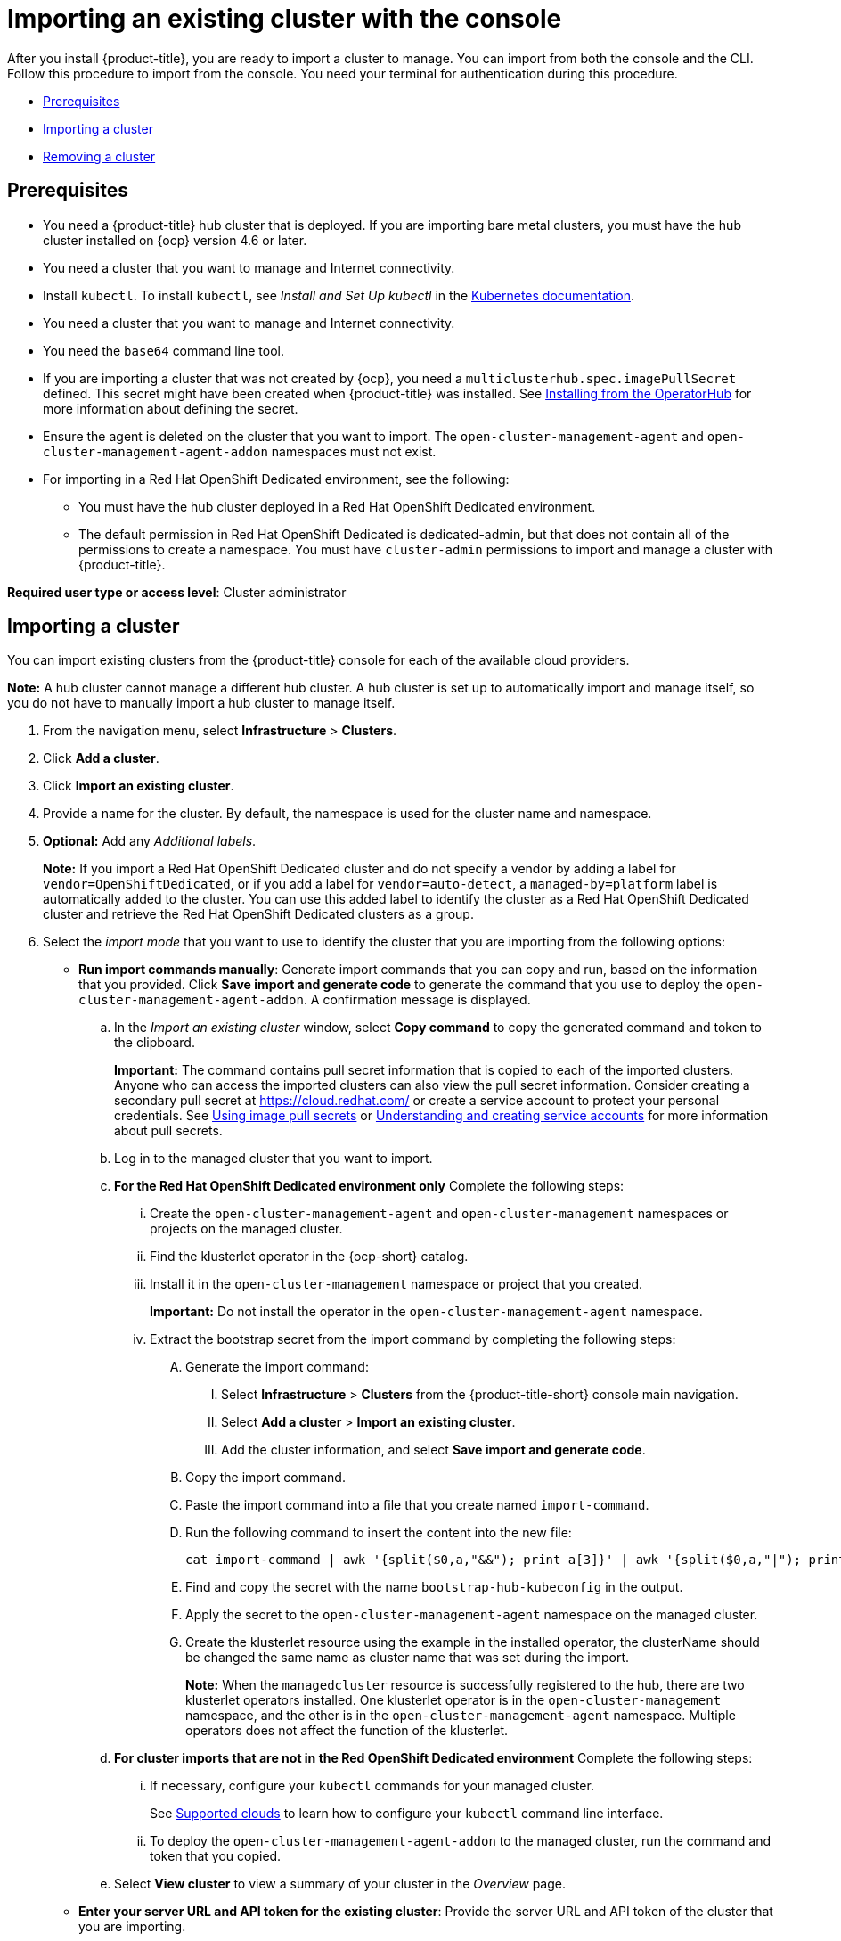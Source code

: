[#importing-an-existing-cluster-with-the-console]
= Importing an existing cluster with the console

After you install {product-title}, you are ready to import a cluster to manage.
You can import from both the console and the CLI.
Follow this procedure to import from the console.
You need your terminal for authentication during this procedure.

* <<gui_prerequisites,Prerequisites>>
* <<importing-a-cluster,Importing a cluster>>
* <<removing-an-imported-cluster,Removing a cluster>>

[#gui_prerequisites]
== Prerequisites

* You need a {product-title} hub cluster that is deployed.
If you are importing bare metal clusters, you must have the hub cluster installed on {ocp} version 4.6 or later.
* You need a cluster that you want to manage and Internet connectivity.
* Install `kubectl`. To install `kubectl`, see _Install and Set Up kubectl_ in the https://kubernetes.io/docs/tasks/tools/install-kubectl/[Kubernetes documentation].
* You need a cluster that you want to manage and Internet connectivity.

* You need the `base64` command line tool.

* If you are importing a cluster that was not created by {ocp}, you need a `multiclusterhub.spec.imagePullSecret` defined. This secret might have been created when {product-title} was installed. See link:../install/install_connected.adoc#installing-from-the-operator-hub[Installing from the OperatorHub] for more information about defining the secret. 

* Ensure the agent is deleted on the cluster that you want to import. The `open-cluster-management-agent` and `open-cluster-management-agent-addon` namespaces must not exist.

* For importing in a Red Hat OpenShift Dedicated environment, see the following:
** You must have the hub cluster deployed in a Red Hat OpenShift Dedicated environment.
** The default permission in Red Hat OpenShift Dedicated is dedicated-admin, but that does not contain all of the permissions to create a namespace. You must have `cluster-admin` permissions to import and manage a cluster with {product-title}.


*Required user type or access level*: Cluster administrator

[#importing-a-cluster]
== Importing a cluster

You can import existing clusters from the {product-title} console for each of the available cloud providers.

*Note:* A hub cluster cannot manage a different hub cluster. A hub cluster is set up to automatically import and manage itself, so you do not have to manually import a hub cluster to manage itself.

. From the navigation menu, select *Infrastructure* > *Clusters*.
. Click *Add a cluster*.
. Click *Import an existing cluster*.
. Provide a name for the cluster.
By default, the namespace is used for the cluster name and namespace.
. *Optional:* Add any _Additional labels_. 
+
**Note:** If you import a Red Hat OpenShift Dedicated cluster and do not specify a vendor by adding a label for `vendor=OpenShiftDedicated`, or if you add a label for `vendor=auto-detect`, a `managed-by=platform` label is automatically added to the cluster. You can use this added label to identify the cluster as a Red Hat OpenShift Dedicated cluster and retrieve the Red Hat OpenShift Dedicated clusters as a group.
. Select the _import mode_ that you want to use to identify the cluster that you are importing from the following options:
+
* *Run import commands manually*: Generate import commands that you can copy and run, based on the information that you provided. Click *Save import and generate code* to generate the command that you use to deploy the `open-cluster-management-agent-addon`. A confirmation message is displayed.
+
.. In the _Import an existing cluster_ window, select *Copy command* to copy the generated command and token to the clipboard.
+
*Important:* The command contains pull secret information that is copied to each of the imported clusters. Anyone who can access the imported clusters can also view the pull secret information.
Consider creating a secondary pull secret at https://cloud.redhat.com/ or create a service account to protect your personal credentials.
See https://access.redhat.com/documentation/en-us/openshift_container_platform/4.9/html/images/managing-images#using-image-pull-secrets[Using image pull secrets] or https://docs.openshift.com/container-platform/4.9/authentication/understanding-and-creating-service-accounts.html[Understanding and creating service accounts] for more information about pull secrets.

.. Log in to the managed cluster that you want to import.

.. *For the Red Hat OpenShift Dedicated environment only* Complete the following steps:

... Create the `open-cluster-management-agent` and `open-cluster-management` namespaces or projects on the managed cluster.

... Find the klusterlet operator in the {ocp-short} catalog.

... Install it in the `open-cluster-management` namespace or project that you created. 
+
*Important:* Do not install the operator in the `open-cluster-management-agent` namespace.

... Extract the bootstrap secret from the import command by completing the following steps:

.... Generate the import command:

..... Select *Infrastructure* > *Clusters* from the {product-title-short} console main navigation.

..... Select *Add a cluster* > *Import an existing cluster*.

..... Add the cluster information, and select *Save import and generate code*.

.... Copy the import command.

.... Paste the import command into a file that you create named `import-command`.

.... Run the following command to insert the content into the new file:
+
----
cat import-command | awk '{split($0,a,"&&"); print a[3]}' | awk '{split($0,a,"|"); print a[1]}' | sed -e "s/^ echo //" | base64 -d
----

.... Find and copy the secret with the name `bootstrap-hub-kubeconfig` in the output.

.... Apply the secret to the `open-cluster-management-agent` namespace on the managed cluster.

.... Create the klusterlet resource using the example in the installed operator, the clusterName should be changed the same name as cluster name that was set during the import.
+
*Note:* When the `managedcluster` resource is successfully registered to the hub, there are two klusterlet operators installed. One klusterlet operator is in the `open-cluster-management` namespace, and the other is in the `open-cluster-management-agent` namespace. Multiple operators  does not affect the function of the klusterlet.

.. *For cluster imports that are not in the Red OpenShift Dedicated environment* Complete the following steps: 

... If necessary, configure your `kubectl` commands for your managed cluster.
+
See xref:../clusters/supported_clouds.adoc#supported-clouds[Supported clouds] to learn how to configure your `kubectl` command line interface. 

... To deploy the `open-cluster-management-agent-addon` to the managed cluster, run the command and token that you copied.
  
.. Select *View cluster* to view a summary of your cluster in the _Overview_ page.

* *Enter your server URL and API token for the existing cluster*: Provide the server URL and API token of the cluster that you are importing.

* *Kubeconfig*: Copy and paste the content of the `kubeconfig` file of the cluster that you are importing. 
  
. *Optional:* Configure the *Cluster API address* that is on the cluster details page by configuring the URL that is displayed in the table when you run the `oc get managedcluster` command.

.. Log in to your hub cluster with an ID that has `cluster-admin` permissions.

.. Configure your `kubectl` for your targeted managed cluster.
+
See xref:../clusters/supported_clouds.adoc#supported-clouds[Supported clouds] to learn how to configure your `kubectl`.

.. Edit the managed cluster entry for the cluster that you are importing by entering the following command:
+
----
oc edit managedcluster <cluster-name>
----
Replace `_cluster-name_` with the name of the managed cluster.

.. Add the `ManagedClusterClientConfigs` section to the `ManagedCluster` spec in the YAML file, as shown in the following example:
+
[source,yaml]
----
spec:
  hubAcceptsClient: true
  managedClusterClientConfigs:
  - url: https://multicloud-console.apps.new-managed.dev.redhat.com
----
+
Replace the value of the URL with the URL that provides external access to the managed cluster that you are importing.

Your cluster is imported. You can import another by selecting *Import another*.
  
[#removing-an-imported-cluster]
== Removing an imported cluster

Complete the following procedure to remove an imported cluster and the `open-cluster-management-agent-addon` that was created on the managed cluster.

. From the _Clusters_ page, find your imported cluster in the table.
. Click *Actions* > *Detach cluster* to remove your cluster from management.

*Note:* If you attempt to detach the hub cluster, which is named `local-cluster`, be aware that the default setting of `disableHubSelfManagement` is `false`. This setting causes the hub cluster to reimport itself and manage itself when it is detached and it reconciles the `MultiClusterHub` controller. It might take hours for the hub cluster to complete the detachment process and reimport. If you want to reimport the hub cluster without waiting for the processes to finish, you can enter the following command to restart the `multiclusterhub-operator` pod and reimport faster:

----
oc delete po -n open-cluster-management `oc get pod -n open-cluster-management | grep multiclusterhub-operator| cut -d' ' -f1`
----

You can change the value of the hub cluster to not import automatically by changing the `disableHubSelfManagement` value to `true`. For more information, see the link:../install/adv_config_install.adoc#disable-hub-self-management[disableHubSelfManagement] topic.

// as described in link:../install/install_connected.adoc#installing-while-connected-online[Installing while connected online].
// suggesting to remove this to minimize clicks. Let's take user directly to the topic
